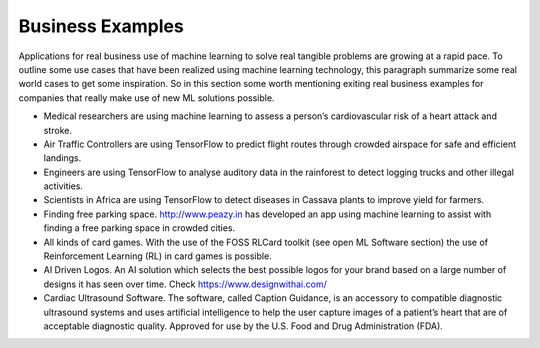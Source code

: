 
Business Examples  
---------------------

Applications for real business use of machine learning to solve real tangible problems are growing at a rapid pace. To outline some use cases that have been realized using machine learning technology, this paragraph summarize some real world cases to get some inspiration. So in this section some worth mentioning exiting real business examples for companies that really make use of new ML solutions possible.


* Medical researchers are using machine learning to assess a person’s cardiovascular risk of a heart attack and stroke. 

* Air Traffic Controllers are using TensorFlow to predict flight routes through crowded airspace for safe and efficient landings.

* Engineers are using TensorFlow to analyse auditory data in the rainforest to detect logging trucks and other illegal activities.

* Scientists in Africa are using TensorFlow to detect diseases in Cassava plants to improve yield for farmers.

* Finding free parking space. http://www.peazy.in has developed an app using machine learning to assist with finding a free parking space in crowded cities. 

* All kinds of card games. With the use of the FOSS RLCard toolkit (see open ML Software section) the use of Reinforcement Learning (RL) in card games is possible.


* AI Driven Logos. An AI solution which selects the best possible logos for your brand based on a large number of designs it has seen over time. Check https://www.designwithai.com/ 

* Cardiac Ultrasound Software. The software, called Caption Guidance, is an accessory to compatible diagnostic ultrasound systems and uses artificial intelligence to help the user capture images of a patient’s heart that are of acceptable diagnostic quality. Approved for use by the U.S. Food and Drug Administration (FDA).


